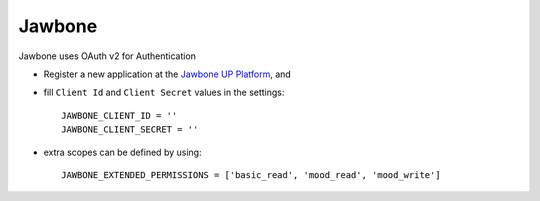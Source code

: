 Jawbone
=======
Jawbone uses OAuth v2 for Authentication

- Register a new application at the `Jawbone UP Platform`_, and

- fill ``Client Id`` and ``Client Secret`` values in the settings::

      JAWBONE_CLIENT_ID = ''
      JAWBONE_CLIENT_SECRET = ''

- extra scopes can be defined by using::

    JAWBONE_EXTENDED_PERMISSIONS = ['basic_read', 'mood_read', 'mood_write']

.. _Jawbone UP Platform: https://jawbone.com/up/platform/
